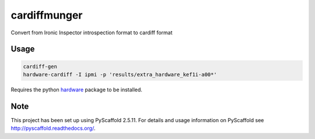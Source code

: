 =============
cardiffmunger
=============


Convert from Ironic Inspector introspection format to cardiff format


Usage
=====

.. code-block::

  cardiff-gen
  hardware-cardiff -I ipmi -p 'results/extra_hardware_kef1i-a00*'

Requires the python `hardware <https://pypi.org/project/hardware/>`_ 
package to be installed.

Note
====

This project has been set up using PyScaffold 2.5.11. For details and usage
information on PyScaffold see http://pyscaffold.readthedocs.org/.
